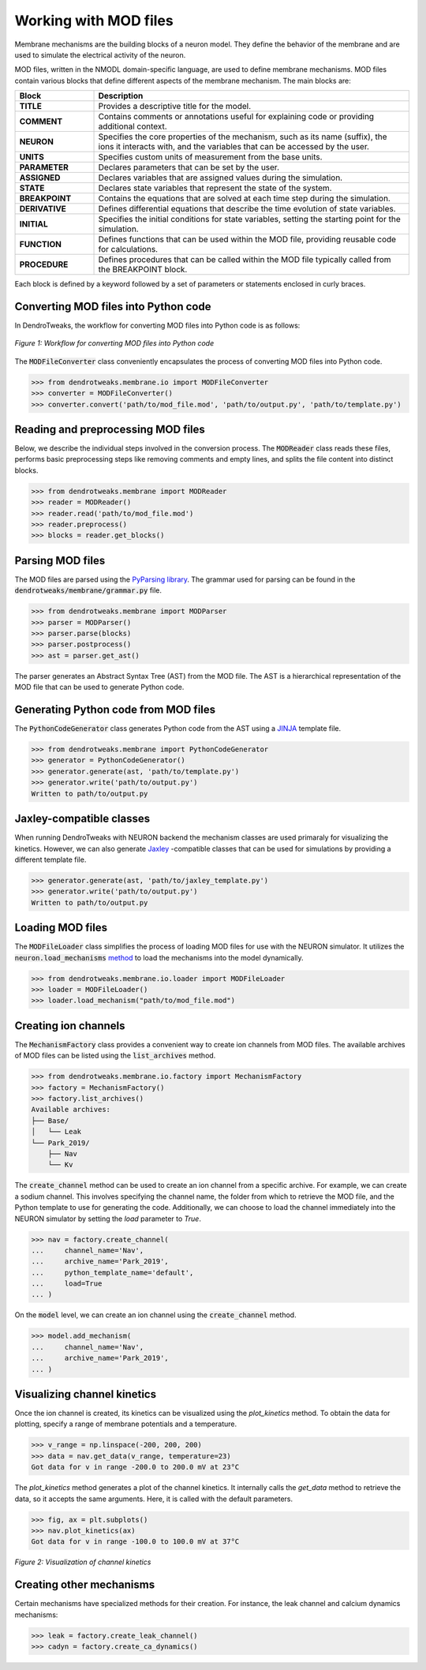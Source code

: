 Working with MOD files
==========================================

Membrane mechanisms are the building blocks of a neuron model. They define the behavior of the membrane and are used to simulate the electrical activity of the neuron.

MOD files, written in the NMODL domain-specific language, are used to define membrane mechanisms. 
MOD files contain various blocks that define different aspects 
of the membrane mechanism. The main blocks are:

.. list-table:: 
    :widths: 20 80
    :header-rows: 1

    * - **Block**
      - **Description**
    * - **TITLE**
      - Provides a descriptive title for the model.
    * - **COMMENT**
      - Contains comments or annotations useful for explaining code or providing additional context.
    * - **NEURON**
      - Specifies the core properties of the mechanism, such as its name (suffix), the ions it interacts with, and the variables that can be accessed by the user.
    * - **UNITS**
      - Specifies custom units of measurement from the base units.
    * - **PARAMETER**
      - Declares parameters that can be set by the user.
    * - **ASSIGNED**
      - Declares variables that are assigned values during the simulation.
    * - **STATE**
      - Declares state variables that represent the state of the system.
    * - **BREAKPOINT**
      - Contains the equations that are solved at each time step during the simulation.
    * - **DERIVATIVE**
      - Defines differential equations that describe the time evolution of state variables.
    * - **INITIAL**
      - Specifies the initial conditions for state variables, setting the starting point for the simulation.
    * - **FUNCTION**
      - Defines functions that can be used within the MOD file, providing reusable code for calculations.
    * - **PROCEDURE**
      - Defines procedures that can be called within the MOD file typically called from the BREAKPOINT block.

Each block is defined by a keyword followed by a set of parameters or statements enclosed in curly braces.

.. code-block:: 
    :caption: Example of a NEURON block
    
    NEURON {
        SUFFIX Kv
        USEION k READ ek WRITE ik
        RANGE gbar
    }

    ...



Converting MOD files into Python code
------------------------------------------

In DendroTweaks, the workflow for converting MOD files into Python code is as follows:

.. figure:: ../_static/parsing.png
    :align: center
    :width: 90%
    :alt: MOD file
    
    *Figure 1: Workflow for converting MOD files into Python code*

The :code:`MODFileConverter` class conveniently encapsulates the process of converting MOD files into Python code.

.. code-block:: python

    >>> from dendrotweaks.membrane.io import MODFileConverter
    >>> converter = MODFileConverter()
    >>> converter.convert('path/to/mod_file.mod', 'path/to/output.py', 'path/to/template.py')

Reading and preprocessing MOD files
------------------------------------------

Below, we describe the individual steps involved in the conversion process.
The :code:`MODReader` class reads these files, performs basic preprocessing steps like removing comments and empty lines, and splits the file content into distinct blocks.

.. code-block:: python

    >>> from dendrotweaks.membrane import MODReader
    >>> reader = MODReader()
    >>> reader.read('path/to/mod_file.mod')
    >>> reader.preprocess()
    >>> blocks = reader.get_blocks()



Parsing MOD files
------------------------------------------

The MOD files are parsed using the `PyParsing library <https://pyparsing-docs.readthedocs.io/en/latest/index.html>`_.
The grammar used for parsing can be found in the :code:`dendrotweaks/membrane/grammar.py` file.

.. code-block:: python

    >>> from dendrotweaks.membrane import MODParser
    >>> parser = MODParser()
    >>> parser.parse(blocks)
    >>> parser.postprocess()
    >>> ast = parser.get_ast()

The parser generates an Abstract Syntax Tree (AST) from the MOD file. The AST is a hierarchical representation of the MOD file that can be used to generate Python code.

.. code-block:: json
    :caption: Abstract Syntax Tree (AST) of the NEURON block

    "NEURON": {
        "suffix": "Kv",
        "useion": [
            {
                "ion": "k",
                "read": [
                    "ek"
                ],
                "write": [
                    "ik"
                ]
            }
        ],
        "range": [
            "gbar",
        ]
    }

Generating Python code from MOD files
------------------------------------------

The :code:`PythonCodeGenerator` class generates Python code from the AST using a `JINJA <https://jinja.palletsprojects.com/en/stable/>`_ template file.

.. code-block:: python

    >>> from dendrotweaks.membrane import PythonCodeGenerator
    >>> generator = PythonCodeGenerator()
    >>> generator.generate(ast, 'path/to/template.py')
    >>> generator.write('path/to/output.py')
    Written to path/to/output.py

Jaxley-compatible classes
------------------------------------------

When running DendroTweaks with NEURON backend the mechanism classes are used primaraly for visualizing the kinetics.
However, we can also generate `Jaxley <https://jaxleyverse.github.io/jaxley>`_ -compatible classes that can be used for simulations by providing a different template file.

.. code-block:: python

    >>> generator.generate(ast, 'path/to/jaxley_template.py')
    >>> generator.write('path/to/output.py')
    Written to path/to/output.py


Loading MOD files
------------------------------------------

The :code:`MODFileLoader` class simplifies the process of loading MOD files for use with the NEURON simulator.
It utilizes the :code:`neuron.load_mechanisms` `method <https://nrn.readthedocs.io/en/8.2.6/python/programming/neuronpython.html#neuron.load_mechanisms>`_ to load the mechanisms into the model dynamically.


.. code-block:: python

    >>> from dendrotweaks.membrane.io.loader import MODFileLoader
    >>> loader = MODFileLoader()
    >>> loader.load_mechanism("path/to/mod_file.mod")


Creating ion channels
------------------------------------------

The :code:`MechanismFactory` class provides a convenient way to create ion channels from MOD files.
The available archives of MOD files can be listed using the :code:`list_archives` method.

.. code-block:: python

    >>> from dendrotweaks.membrane.io.factory import MechanismFactory
    >>> factory = MechanismFactory()
    >>> factory.list_archives()
    Available archives:
    ├── Base/
    │   └── Leak
    └── Park_2019/
        ├── Nav
        └── Kv

The :code:`create_channel` method can be used to create an ion channel from a specific archive.
For example, we can create a sodium channel. 
This involves specifying the channel name, 
the folder from which to retrieve the MOD file, 
and the Python template to use for generating the code. 
Additionally, we can choose to load the channel immediately into the NEURON simulator by setting the `load` parameter to `True`.

.. code-block:: python

    >>> nav = factory.create_channel(
    ...     channel_name='Nav', 
    ...     archive_name='Park_2019',
    ...     python_template_name='default',
    ...     load=True
    ... )

On the :code:`model` level, we can create an ion channel using the :code:`create_channel` method.

.. code-block:: python

    >>> model.add_mechanism(
    ...     channel_name='Nav', 
    ...     archive_name='Park_2019',
    ... )


Visualizing channel kinetics
------------------------------------------

Once the ion channel is created, its kinetics can be visualized using the `plot_kinetics` method.
To obtain the data for plotting, specify a range of membrane potentials and a temperature.

.. code-block:: python

    >>> v_range = np.linspace(-200, 200, 200)
    >>> data = nav.get_data(v_range, temperature=23)
    Got data for v in range -200.0 to 200.0 mV at 23°C

The `plot_kinetics` method generates a plot of the channel kinetics. It internally calls the `get_data` method to retrieve the data, so it accepts the same arguments.
Here, it is called with the default parameters.

.. code-block:: python

    >>> fig, ax = plt.subplots()
    >>> nav.plot_kinetics(ax)
    Got data for v in range -100.0 to 100.0 mV at 37°C

.. figure:: ../_static/kinetics.png
    :align: center
    :width: 80%
    :alt: Channel kinetics

    *Figure 2: Visualization of channel kinetics*



Creating other mechanisms
------------------------------------------

Certain mechanisms have specialized methods for their creation. 
For instance, the leak channel and calcium dynamics mechanisms:

.. code-block:: python

    >>> leak = factory.create_leak_channel()
    >>> cadyn = factory.create_ca_dynamics()
    


